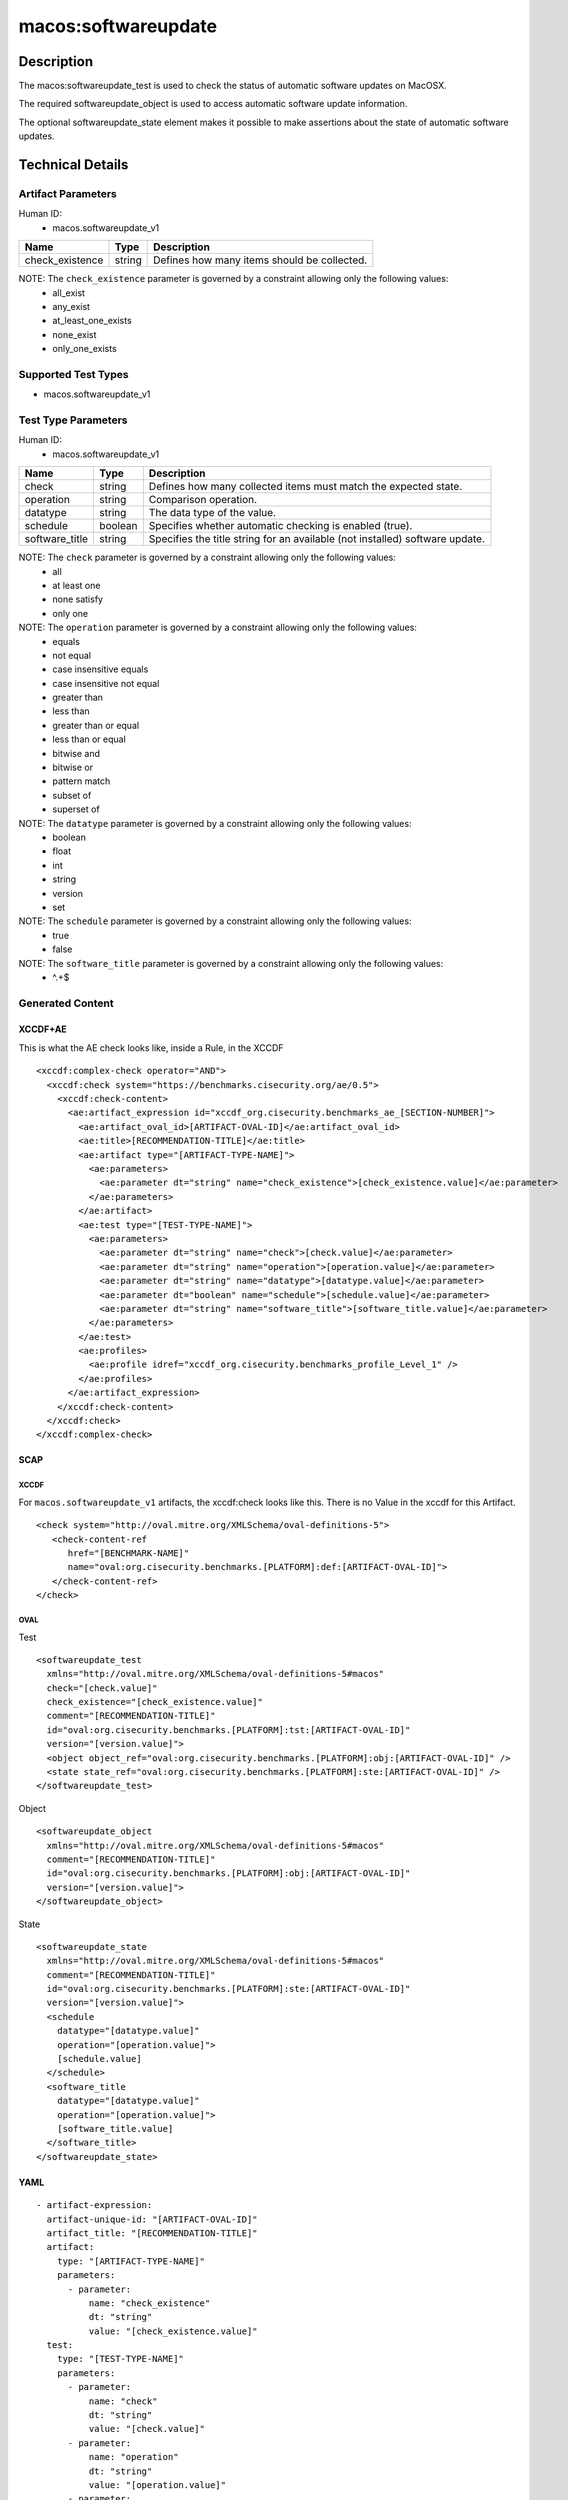 macos:softwareupdate
===================

Description
-----------

The macos:softwareupdate_test is used to check the status of automatic
software updates on MacOSX.

The required softwareupdate_object is used to access automatic
software update information.

The optional softwareupdate_state element makes it possible to make assertions
about the state of automatic software updates.

Technical Details
-----------------

Artifact Parameters
~~~~~~~~~~~~~~~~~~~

Human ID:
   -  macos.softwareupdate_v1

+-------------------------------------+-------------+------------------+
| Name                                | Type        | Description      |
+=====================================+=============+==================+
| check_existence                     | string      | Defines how many |
|                                     |             | items should be  |
|                                     |             | collected.       |
|                                     |             |                  |
|                                     |             |                  |
+-------------------------------------+-------------+------------------+

NOTE: The ``check_existence`` parameter is governed by a constraint allowing only the following values:
   -  all_exist
   -  any_exist
   -  at_least_one_exists
   -  none_exist
   -  only_one_exists

Supported Test Types
~~~~~~~~~~~~~~~~~~~~

-  macos.softwareupdate_v1

Test Type Parameters
~~~~~~~~~~~~~~~~~~~~

Human ID:
   -  macos.softwareupdate_v1

+-------------------------------------+-------------+------------------+
| Name                                | Type        | Description      |
+=====================================+=============+==================+
| check                               | string      | Defines how many |
|                                     |             | collected items  |
|                                     |             | must match the   |
|                                     |             | expected state.  |
+-------------------------------------+-------------+------------------+
| operation                           | string      | Comparison       |
|                                     |             | operation.       |
+-------------------------------------+-------------+------------------+
| datatype                            | string      | The data type of |
|                                     |             | the value.       |
+-------------------------------------+-------------+------------------+
| schedule                            | boolean     | Specifies        |
|                                     |             | whether          |
|                                     |             | automatic        |
|                                     |             | checking is      |
|                                     |             | enabled (true).  |
+-------------------------------------+-------------+------------------+
| software_title                      | string      | Specifies the    |
|                                     |             | title string for |
|                                     |             | an available     |
|                                     |             | (not installed)  |
|                                     |             | software update. |
+-------------------------------------+-------------+------------------+

NOTE: The ``check`` parameter is governed by a constraint allowing only the following values:
   -  all
   -  at least one
   -  none satisfy
   -  only one

NOTE: The ``operation`` parameter is governed by a constraint allowing only the following values:
   -  equals
   -  not equal
   -  case insensitive equals
   -  case insensitive not equal
   -  greater than
   -  less than
   -  greater than or equal
   -  less than or equal
   -  bitwise and
   -  bitwise or
   -  pattern match
   -  subset of
   -  superset of

NOTE: The ``datatype`` parameter is governed by a constraint allowing only the following values:
   -  boolean
   -  float
   -  int
   -  string
   -  version
   -  set

NOTE: The ``schedule`` parameter is governed by a constraint allowing only the following values:
   -  true
   -  false

NOTE: The ``software_title`` parameter is governed by a constraint allowing only the following values:
   -  ^.+$

Generated Content
~~~~~~~~~~~~~~~~~

XCCDF+AE
^^^^^^^^

This is what the AE check looks like, inside a Rule, in the XCCDF

::

   <xccdf:complex-check operator="AND">
     <xccdf:check system="https://benchmarks.cisecurity.org/ae/0.5">
       <xccdf:check-content>
         <ae:artifact_expression id="xccdf_org.cisecurity.benchmarks_ae_[SECTION-NUMBER]">
           <ae:artifact_oval_id>[ARTIFACT-OVAL-ID]</ae:artifact_oval_id>
           <ae:title>[RECOMMENDATION-TITLE]</ae:title>
           <ae:artifact type="[ARTIFACT-TYPE-NAME]">
             <ae:parameters>
               <ae:parameter dt="string" name="check_existence">[check_existence.value]</ae:parameter>
             </ae:parameters>
           </ae:artifact>
           <ae:test type="[TEST-TYPE-NAME]">
             <ae:parameters>
               <ae:parameter dt="string" name="check">[check.value]</ae:parameter>
               <ae:parameter dt="string" name="operation">[operation.value]</ae:parameter>
               <ae:parameter dt="string" name="datatype">[datatype.value]</ae:parameter>
               <ae:parameter dt="boolean" name="schedule">[schedule.value]</ae:parameter>
               <ae:parameter dt="string" name="software_title">[software_title.value]</ae:parameter>
             </ae:parameters>
           </ae:test>
           <ae:profiles>
             <ae:profile idref="xccdf_org.cisecurity.benchmarks_profile_Level_1" />
           </ae:profiles>
         </ae:artifact_expression>
       </xccdf:check-content>
     </xccdf:check>
   </xccdf:complex-check>

SCAP
^^^^

XCCDF
'''''

For ``macos.softwareupdate_v1`` artifacts, the xccdf:check looks like this.
There is no Value in the xccdf for this Artifact.

::

   <check system="http://oval.mitre.org/XMLSchema/oval-definitions-5">
      <check-content-ref
         href="[BENCHMARK-NAME]"
         name="oval:org.cisecurity.benchmarks.[PLATFORM]:def:[ARTIFACT-OVAL-ID]">
      </check-content-ref>
   </check>

OVAL
''''

Test

::

   <softwareupdate_test
     xmlns="http://oval.mitre.org/XMLSchema/oval-definitions-5#macos"
     check="[check.value]"
     check_existence="[check_existence.value]"
     comment="[RECOMMENDATION-TITLE]"
     id="oval:org.cisecurity.benchmarks.[PLATFORM]:tst:[ARTIFACT-OVAL-ID]"
     version="[version.value]">
     <object object_ref="oval:org.cisecurity.benchmarks.[PLATFORM]:obj:[ARTIFACT-OVAL-ID]" />
     <state state_ref="oval:org.cisecurity.benchmarks.[PLATFORM]:ste:[ARTIFACT-OVAL-ID]" />
   </softwareupdate_test>

Object

::

   <softwareupdate_object
     xmlns="http://oval.mitre.org/XMLSchema/oval-definitions-5#macos"
     comment="[RECOMMENDATION-TITLE]"
     id="oval:org.cisecurity.benchmarks.[PLATFORM]:obj:[ARTIFACT-OVAL-ID]"
     version="[version.value]">
   </softwareupdate_object>

State

::

   <softwareupdate_state
     xmlns="http://oval.mitre.org/XMLSchema/oval-definitions-5#macos"
     comment="[RECOMMENDATION-TITLE]"
     id="oval:org.cisecurity.benchmarks.[PLATFORM]:ste:[ARTIFACT-OVAL-ID]"
     version="[version.value]">
     <schedule
       datatype="[datatype.value]"
       operation="[operation.value]">
       [schedule.value]
     </schedule>
     <software_title
       datatype="[datatype.value]"
       operation="[operation.value]">
       [software_title.value]
     </software_title>
   </softwareupdate_state>

YAML
^^^^

::

   - artifact-expression:
     artifact-unique-id: "[ARTIFACT-OVAL-ID]"
     artifact_title: "[RECOMMENDATION-TITLE]"
     artifact:
       type: "[ARTIFACT-TYPE-NAME]"
       parameters:
         - parameter:
             name: "check_existence"
             dt: "string"
             value: "[check_existence.value]"
     test:
       type: "[TEST-TYPE-NAME]"
       parameters:
         - parameter:
             name: "check"
             dt: "string"
             value: "[check.value]"
         - parameter:
             name: "operation"
             dt: "string"
             value: "[operation.value]"
         - parameter:
             name: "datatype"
             dt: "string"
             value: "[datatype.value]"
         - parameter:
             name: "schedule"
             dt: "boolean"
             value: "[schedule.value]"
         - parameter:
             name: "software_title"
             dt: "string"
             value: "[software_title.value]"

JSON
^^^^

::

   {
     "artifact-expression": {
       "artifact-unique-id": "[ARTIFACT-OVAL-ID]",
       "artifact_title": "[RECOMMENDATION-TITLE]",
       "artifact": {
         "type": "[ARTIFACT-TYPE-NAME]",
         "parameters": [
           {
             "parameter": {
               "name": "check_existence",
               "dt": "string",
               "value": "[check_existence.value]"
             }
           }
         ]
       },
       "test": {
         "type": "[TEST-TYPE-NAME]",
         "parameters": [
           {
             "parameter": {
               "name": "check",
               "dt": "string",
               "value": "[check.value]"
             }
           },
           {
             "parameter": {
               "name": "operation",
               "dt": "string",
               "value": "[operation.value]"
             }
           },
           {
             "parameter": {
               "name": "datatype",
               "dt": "string",
               "value": "[datatype.value]"
             }
           },
           {
             "parameter": {
               "name": "schedule",
               "dt": "boolean",
               "value": "[schedule.value]"
             }
           },
           {
             "parameter": {
               "name": "software_title",
               "dt": "string",
               "value": "[software_title.value]"
             }
           }
         ]
       }
     }
   }
